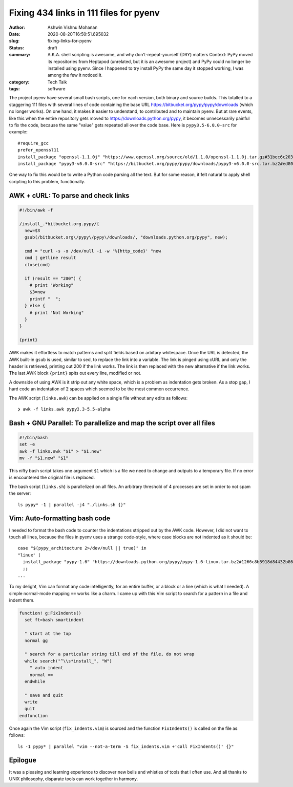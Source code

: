 Fixing 434 links in 111 files for pyenv
#######################################

:author: Ashwin Vishnu Mohanan
:date: 2020-08-20T16:50:51.695032
:slug: fixing-links-for-pyenv
:status: draft
:summary: A.K.A. shell scripting is awesome, and why don't-repeat-yourself (DRY) matters Context: PyPy moved its repositories from Heptapod (unrelated, but it is an awesome project) and PyPy could no longer be installed using pyenv. Since I happened to try install PyPy the same day it stopped working, I was among the few it noticed it.
:category: Tech Talk
:tags: software


The project pyenv have several small bash scripts, one for each version, both
binary and source builds. This totalled to a staggering 111 files with several
lines of code containing the base URL https://bitbucket.org/pypy/pypy/downloads
(which no longer works). On one hand, it makes it easier to understand, to
contributed and to maintain pyenv. But at rare events, like this when the entire
repository gets moved to https://downloads.python.org/pypy, it becomes
unnecessarily painful to fix the code, because the same "value" gets repeated
all over the code base. Here is ``pypy3.5-6.0.0-src`` for example::

  #require_gcc
  prefer_openssl11
  install_package "openssl-1.1.0j" "https://www.openssl.org/source/old/1.1.0/openssl-1.1.0j.tar.gz#31bec6c203ce1a8e93d5994f4ed304c63ccf07676118b6634edded12ad1b3246" mac_openssl --if has_broken_mac_openssl
  install_package "pypy3-v6.0.0-src" "https://bitbucket.org/pypy/pypy/downloads/pypy3-v6.0.0-src.tar.bz2#ed8005202b46d6fc6831df1d13a4613bc40084bfa42f275068edadf8954034a3" "pypy_builder" verify_py35 ensurepip

One way to fix this would be to write a Python code parsing all the text. But
for some reason, it felt natural to apply shell scripting to this problem,
functionally.

AWK + cURL: To parse and check links
------------------------------------

.. code:: awk

  #!/bin/awk -f

  /install_.*bitbucket.org.pypy/{
    new=$3
    gsub(/bitbucket.org\/pypy\/pypy\/downloads/, "downloads.python.org/pypy", new);

    cmd = "curl -s -o /dev/null -i -w '%{http_code}' "new
    cmd | getline result
    close(cmd)

    if (result == "200") {
      # print "Working"
      $3=new
      printf "  ";
    } else {
      # print "Not Working"
    }
  }

  {print}

AWK makes it effortless to match patterns and split fields based on arbitary
whitespace. Once the URL is detected, the AWK built-in ``gsub`` is used, similar
to sed, to replace the link into a variable. The link is pinged using cURL and
only the header is retrieved, printing out 200 if the link works. The link is
then replaced with the new alternative if the link works. The last AWK block
``{print}`` spits out every line, modified or not.

A downside of using AWK is it strip out any white space, which is a problem as
indentation gets broken. As a stop gap, I hard code an indentation of 2 spaces
which seemed to be the most common occurrence.

The AWK script (``links.awk``) can be applied on a single file without any
edits as follows::

   ❯ awk -f links.awk pypy3.3-5.5-alpha


Bash + GNU Parallel: To parallelize and map the script over all files
---------------------------------------------------------------------

.. code:: bash

   #!/bin/bash
   set -e
   awk -f links.awk "$1" > "$1.new"
   mv -f "$1.new" "$1"

This nifty bash script takes one argument ``$1`` which is a file we need to
change and outputs to a temporary file. If no error is encountered the original
file is replaced.


The bash script (``links.sh``) is parallelized on all files. An arbitrary
threshold of 4 processes are set in order to not spam the server::

  ls pypy* -1 | parallel -j4 "./links.sh {}"

Vim: Auto-formatting bash code
------------------------------

I needed to format the bash code to counter the indentations stripped out by
the AWK code. However, I did not want to touch all lines, because the files in
pyenv uses a strange code-style, where case blocks are not indented as it
should be::

  case "$(pypy_architecture 2>/dev/null || true)" in
  "linux" )
    install_package "pypy-1.6" "https://downloads.python.org/pypy/pypy-1.6-linux.tar.bz2#1266c8b5918d84432b8649535fb5c84f6b977331c242bf45c5944033562ce0b2" "pypy" verify_py27 ensurepip
    ;;
  ...

To my delight, Vim can format any code intelligently, for an entire buffer, or
a block or a line (which is what I needed). A simple normal-mode mapping
``==`` works like a charm. I came up with this Vim script to search
for a pattern in a file and indent them.

.. code:: vim

  function! g:FixIndents()
    set ft=bash smartindent

    " start at the top
    normal gg

    " search for a particular string till end of the file, do not wrap
    while search("^\\s*install_", "W")
      " auto indent
      normal ==
    endwhile

    " save and quit
    write
    quit
  endfunction


Once again the Vim script (``fix_indents.vim``) is sourced and the function
``FixIndents()`` is called on the file as follows::

  ls -1 pypy* | parallel "vim --not-a-term -S fix_indents.vim +'call FixIndents()' {}"

.. format:: https://vim.fandom.com/wiki/Format_a_code_block

Epilogue
--------

It was a pleasing and learning experience to discover new bells and whistles of
tools that I often use. And all thanks to UNIX philosophy, disparate tools can
work together in harmony.
